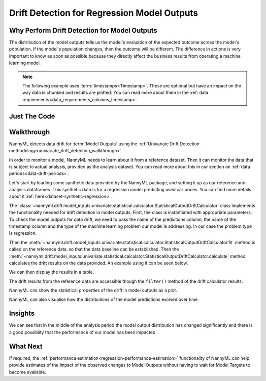 .. _drift_detection_for_regression_model_outputs:

=======================================================
Drift Detection for Regression Model Outputs
=======================================================

Why Perform Drift Detection for Model Outputs
---------------------------------------------

The distribution of the model outputs tells us the model's evaluation of the expected
outcome across the model's population.
If the model's population changes, then the outcome will be different.
The difference in actions is very important to know as soon as possible because
they directly affect the business results from operating a machine learning model.

.. note::
    The following example uses :term:`timestamps<Timestamp>`.
    These are optional but have an impact on the way data is chunked and results are plotted.
    You can read more about them in the :ref:`data requirements<data_requirements_columns_timestamp>`.



Just The Code
-------------

.. nbimport::
    :path: ./example_notebooks/Tutorial - Drift - Model Outputs - Regression.ipynb
    :cells: 1 3 4 6 8 10


Walkthrough
-----------

NannyML detects data drift for :term:`Model Outputs` using the
:ref:`Univariate Drift Detection methodology<univariate_drift_detection_walkthrough>`.

In order to monitor a model, NannyML needs to learn about it from a reference dataset.
Then it can monitor the data that is subject to actual analysis, provided as the analysis dataset.
You can read more about this in our section on :ref:`data periods<data-drift-periods>`.

Let's start by loading some synthetic data provided by the NannyML package, and setting it up as our reference
and analysis dataframes. This synthetic data is for a regression model predicting used car prices. You can find more
details about it :ref:`here<dataset-synthetic-regression>`.

.. nbimport::
    :path: ./example_notebooks/Tutorial - Drift - Model Outputs - Regression.ipynb
    :cells: 1

.. nbtable::
    :path: ./example_notebooks/Tutorial - Drift - Model Outputs - Regression.ipynb
    :cell: 2

The :class:`~nannyml.drift.model_inputs.univariate.statistical.calculator.StatisticalOutputDriftCalculator`
class implements the functionality needed for drift detection in model outputs. First, the class is instantiated with appropriate parameters.
To check the model outputs for data drift, we need to pass the name of the predictions column, the name of the timestamp column and the
type of the machine learning problem our model is addressing. In our case the problem type is regression.

Then the :meth:`~nannyml.drift.model_inputs.univariate.statistical.calculator.StatisticalOutputDriftCalculator.fit` method
is called on the reference data, so that the data baseline can be established.
Then the :meth:`~nannyml.drift.model_inputs.univariate.statistical.calculator.StatisticalOutputDriftCalculator.calculate` method
calculates the drift results on the data provided. An example using it can be seen below.

.. nbimport::
    :path: ./example_notebooks/Tutorial - Drift - Model Outputs - Regression.ipynb
    :cells: 3

We can then display the results in a table.

.. nbimport::
    :path: ./example_notebooks/Tutorial - Drift - Model Outputs - Regression.ipynb
    :cells: 4

.. nbtable::
    :path: ./example_notebooks/Tutorial - Drift - Model Outputs - Regression.ipynb
    :cell: 5

The drift results from the reference data are accessible though the ``filter()`` method of the drift calculator results:

.. nbimport::
    :path: ./example_notebooks/Tutorial - Drift - Model Outputs - Regression.ipynb
    :cells: 6

.. nbtable::
    :path: ./example_notebooks/Tutorial - Drift - Model Outputs - Regression.ipynb
    :cell: 7

NannyML can show the statistical properties of the drift in model outputs as a plot.

.. nbimport::
    :path: ./example_notebooks/Tutorial - Drift - Model Outputs - Regression.ipynb
    :cells: 8

.. image:: /_static/tutorials/detecting_data_drift/model_outputs/regression/drift_guide_prediction_drift.svg


NannyML can also visualise how the distributions of the model predictions evolved over time.

.. nbimport::
    :path: ./example_notebooks/Tutorial - Drift - Model Outputs - Regression.ipynb
    :cells: 10

.. image:: /_static/tutorials/detecting_data_drift/model_outputs/regression/drift_guide_prediction_distribution.svg


Insights
--------

We can see that in the middle of the analysis period the model output distribution has changed significantly and
there is a good possiblity that the performance of our model has been impacted.

What Next
---------

If required, the :ref:`performance estimation<regression-performance-estimation>` functionality of NannyML can help
provide estimates of the impact of the observed changes to Model Outputs without having to wait for Model Targets to
become available.
